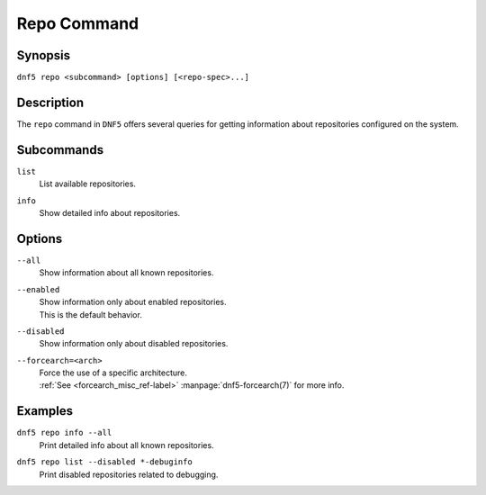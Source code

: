 ..
    Copyright Contributors to the libdnf project.

    This file is part of libdnf: https://github.com/rpm-software-management/libdnf/

    Libdnf is free software: you can redistribute it and/or modify
    it under the terms of the GNU General Public License as published by
    the Free Software Foundation, either version 2 of the License, or
    (at your option) any later version.

    Libdnf is distributed in the hope that it will be useful,
    but WITHOUT ANY WARRANTY; without even the implied warranty of
    MERCHANTABILITY or FITNESS FOR A PARTICULAR PURPOSE.  See the
    GNU General Public License for more details.

    You should have received a copy of the GNU General Public License
    along with libdnf.  If not, see <https://www.gnu.org/licenses/>.

.. _repo_command_ref-label:

#############
 Repo Command
#############

Synopsis
========

``dnf5 repo <subcommand> [options] [<repo-spec>...]``


Description
===========

The ``repo`` command in ``DNF5`` offers several queries for getting information
about repositories configured on the system.


Subcommands
===========

``list``
    | List available repositories.

``info``
    | Show detailed info about repositories.


Options
=======

``--all``
    | Show information about all known repositories.

``--enabled``
    | Show information only about enabled repositories.
    | This is the default behavior.

``--disabled``
    | Show information only about disabled repositories.

``--forcearch=<arch>``
    | Force the use of a specific architecture.
    | :ref:`See <forcearch_misc_ref-label>` :manpage:`dnf5-forcearch(7)` for more info.


Examples
========

``dnf5 repo info --all``
    | Print detailed info about all known repositories.

``dnf5 repo list --disabled *-debuginfo``
    | Print disabled repositories related to debugging.
